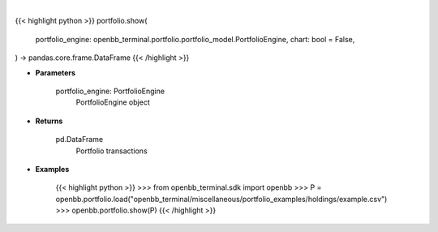 .. role:: python(code)
    :language: python
    :class: highlight

|

.. raw:: html

    <h3>
    > Getting data
    </h3>

{{< highlight python >}}
portfolio.show(
    portfolio_engine: openbb_terminal.portfolio.portfolio_model.PortfolioEngine,
    chart: bool = False,
) -> pandas.core.frame.DataFrame
{{< /highlight >}}

.. raw:: html

    <p>
    Get portfolio transactions
    </p>

* **Parameters**

    portfolio_engine: PortfolioEngine
        PortfolioEngine object

* **Returns**

    pd.DataFrame
        Portfolio transactions

* **Examples**

    {{< highlight python >}}
    >>> from openbb_terminal.sdk import openbb
    >>> P = openbb.portfolio.load("openbb_terminal/miscellaneous/portfolio_examples/holdings/example.csv")
    >>> openbb.portfolio.show(P)
    {{< /highlight >}}
